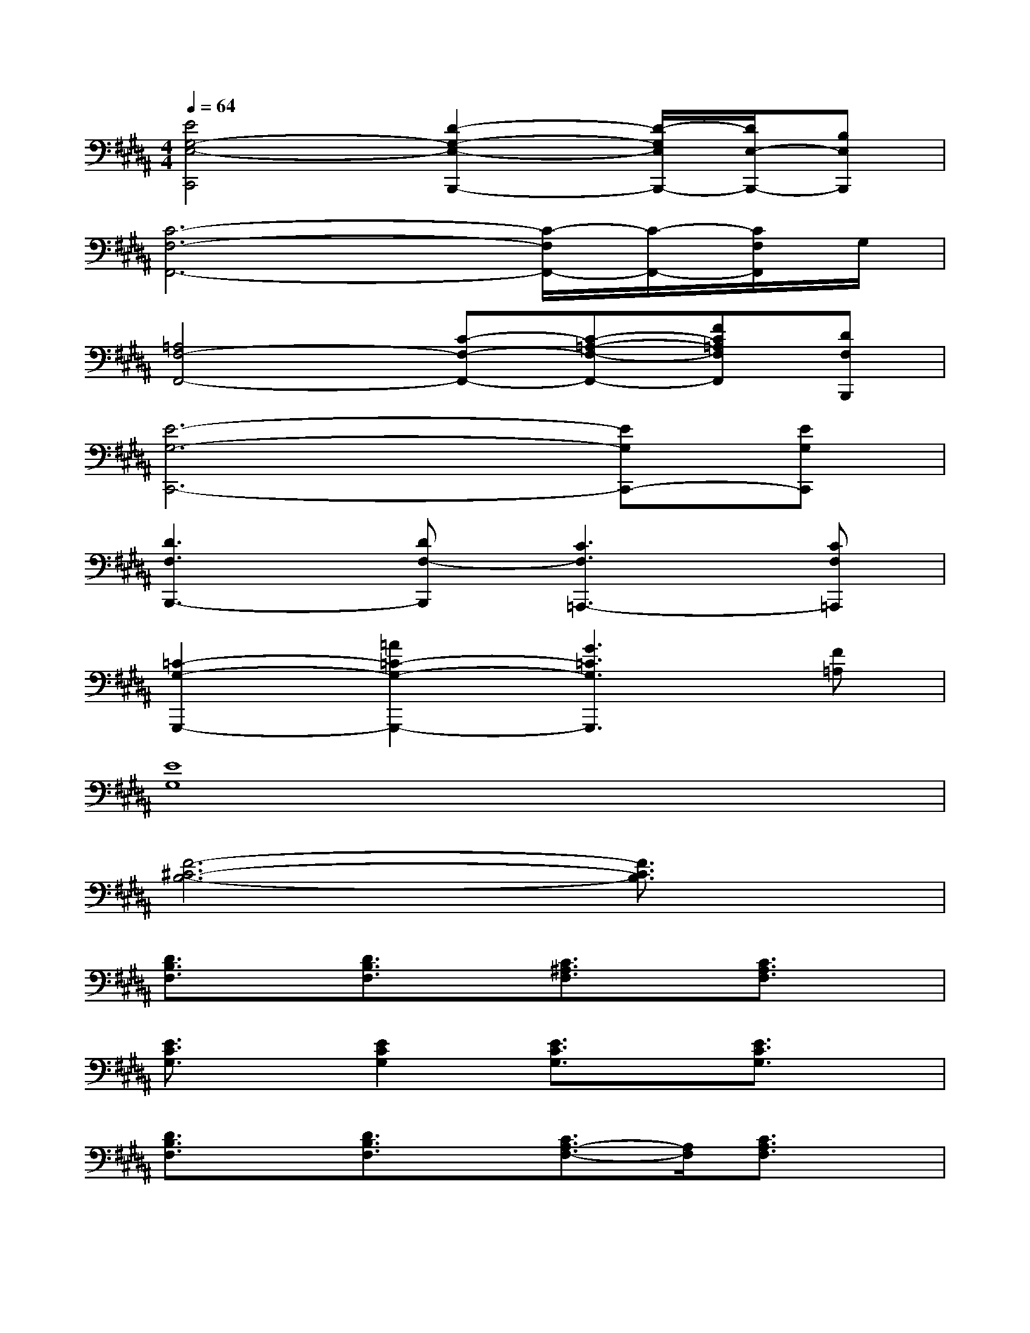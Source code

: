 X:1
T:
M:4/4
L:1/8
Q:1/4=64
K:B%5sharps
V:1
[E4G,4-E,4-C,,4][D2-G,2-E,2-B,,,2-][D/2-G,/2E,/2B,,,/2-][D/2E,/2-B,,,/2-][B,E,B,,,]|
[C6-F,6-F,,6-][C/2-F,/2F,,/2-][C/2-F,,/2-][C/2F,/2F,,/2]G,/2|
[=A,4F,4-F,,4-][C-F,-F,,-][C-=A,-F,-F,,-][FC=A,F,F,,][DF,B,,,]|
[E6-G,6-C,,6-][EG,C,,-][EG,C,,]|
[D3F,3B,,,3-][DF,-B,,,][C3F,3=A,,,3-][CF,=A,,,]|
[=C2-G,2-G,,,2-][=A2=C2-G,2-G,,,2-][G3=C3G,3G,,,3][F=A,]|
[E8G,8]|
[F6-^C6-B,6-][F3/2C3/2B,3/2]x/2|
[D3/2B,3/2F,3/2]x/2[D3/2B,3/2F,3/2]x/2[C3/2^A,3/2F,3/2]x/2[C3/2A,3/2F,3/2]x/2|
[E3/2C3/2G,3/2]x/2[E2C2G,2][E3/2C3/2G,3/2]x/2[E3/2C3/2G,3/2]x/2|
[D3/2B,3/2F,3/2]x/2[D3/2B,3/2F,3/2]x/2[C3/2A,3/2-F,3/2-][A,/2F,/2][C3/2A,3/2F,3/2]x/2|
[E3/2C3/2G,3/2]x/2[E3/2-C3/2G,3/2-][E/2G,/2][E3/2C3/2G,3/2]x/2[E3/2C3/2G,3/2]x/2|
[C3/2A,3/2F,3/2]x/2[C3/2A,3/2F,3/2]x/2[C3/2A,3/2-F,3/2-][A,/2F,/2][C3/2A,3/2F,3/2]x/2|
[C3/2=A,3/2F,3/2]x/2[C2=A,2F,2][C3/2=A,3/2F,3/2]x/2[C3/2=A,3/2F,3/2]x/2|
[E3/2C3/2G,3/2]x/2[E3/2C3/2G,3/2]x/2[E3/2C3/2G,3/2-]G,/2[E3/2C3/2G,3/2]x/2|
[D3/2B,3/2F,3/2]x/2[D3/2B,3/2F,3/2][D/2F,/2][D/2B,/2-F,/2][D/2B,/2F,/2][D/2F,/2][D/2F,/2][D/2F,/2][D/2F,/2][D/2F,/2][D/2F,/2]